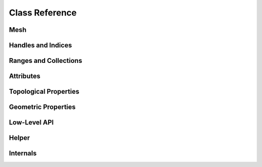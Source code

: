 Class Reference
===============

Mesh
----

.. doxygenclass:: polymesh::Mesh
    :members:

.. _handles-ref:

Handles and Indices
-------------------

.. doxygenstruct:: polymesh::primitive_index
    :members:

.. doxygenstruct:: polymesh::face_index
    :members:

.. doxygenstruct:: polymesh::vertex_index
    :members:

.. doxygenstruct:: polymesh::edge_index
    :members:

.. doxygenstruct:: polymesh::halfedge_index
    :members:

.. doxygenstruct:: polymesh::primitive_handle
    :members:

.. doxygenstruct:: polymesh::face_handle
    :members:

.. doxygenstruct:: polymesh::vertex_handle
    :members:

.. doxygenstruct:: polymesh::edge_handle
    :members:

.. doxygenstruct:: polymesh::halfedge_handle
    :members:

.. _ranges-ref:

Ranges and Collections
----------------------

.. doxygenstruct:: polymesh::smart_range
    :members:

.. doxygenstruct:: polymesh::smart_collection
    :members:

.. doxygenstruct:: polymesh::face_collection
    :members:

.. doxygenstruct:: polymesh::vertex_collection
    :members:

.. doxygenstruct:: polymesh::edge_collection
    :members:

.. doxygenstruct:: polymesh::halfedge_collection
    :members:

Attributes
----------

.. doxygenstruct:: polymesh::vertex_attribute
    :members:

.. doxygenstruct:: polymesh::face_attribute
    :members:

.. doxygenstruct:: polymesh::edge_attribute
    :members:

.. doxygenstruct:: polymesh::halfedge_attribute
    :members:

.. doxygenstruct:: polymesh::primitive_attribute
    :members:

.. doxygenstruct:: polymesh::primitive_attribute_base
    :members:

.. _topological-properties-ref:

Topological Properties
----------------------

.. doxygenfunction:: polymesh::is_vertex_boundary

.. doxygenfunction:: polymesh::is_face_boundary

.. doxygenfunction:: polymesh::is_edge_boundary

.. doxygenfunction:: polymesh::is_halfedge_boundary

.. doxygenfunction:: polymesh::is_vertex_isolated

.. doxygenfunction:: polymesh::is_edge_isolated

.. doxygenfunction:: polymesh::valence

.. doxygenfunction:: polymesh::is_triangle

.. doxygenfunction:: polymesh::is_quad

.. doxygenfunction:: polymesh::edge_between

.. doxygenfunction:: polymesh::halfedge_from_to

.. doxygenfunction:: polymesh::are_adjacent

.. doxygenfunction:: polymesh::is_triangle_mesh

.. doxygenfunction:: polymesh::is_quad_mesh

.. doxygenfunction:: polymesh::euler_characteristic

.. doxygenfunction:: polymesh::is_closed_mesh

.. doxygenfunction:: polymesh::can_collapse

.. doxygenfunction:: polymesh::can_flip

.. doxygenfunction:: can_rotate_next(edge_handle)

.. doxygenfunction:: can_rotate_prev(edge_handle)

.. doxygenfunction:: can_rotate_next(halfedge_handle)

.. doxygenfunction:: can_rotate_prev(halfedge_handle)

.. doxygenfunction:: can_add_or_get_edge(vertex_handle, vertex_handle)

.. doxygenfunction:: can_add_or_get_edge(halfedge_handle, halfedge_handle)

.. _geometric-properties-ref:

Geometric Properties
--------------------

.. doxygenfunction:: polymesh::face_area

.. doxygenfunction:: polymesh::face_centroid

.. doxygenfunction:: polymesh::face_normal

.. doxygenfunction:: polymesh::triangle_area

.. doxygenfunction:: polymesh::triangle_centroid

.. doxygenfunction:: polymesh::triangle_normal

.. doxygenfunction:: polymesh::triangle_normal_unorm

.. doxygenfunction:: polymesh::bary_interpolate

.. doxygenfunction:: polymesh::edge_length(edge_handle, vertex_attribute<Pos3> const&)

.. doxygenfunction:: polymesh::edge_length(halfedge_handle, vertex_attribute<Pos3> const&)

.. doxygenfunction:: polymesh::edge_vector

.. doxygenfunction:: polymesh::edge_dir

.. doxygenfunction:: polymesh::angle_to_next

.. doxygenfunction:: polymesh::angle_to_prev

.. doxygenfunction:: polymesh::angle_defect

.. doxygenfunction:: polymesh::cotan_weight

.. doxygenfunction:: polymesh::vertex_voronoi_areas

.. doxygenfunction:: polymesh::vertex_normals_uniform

.. doxygenfunction:: polymesh::vertex_normals_by_area

.. doxygenfunction:: polymesh::face_normals

.. doxygenfunction:: polymesh::triangle_normals

.. doxygenfunction:: polymesh::triangle_areas

.. doxygenfunction:: polymesh::cotan_weights

.. doxygenfunction:: polymesh::barycentric_coordinates

.. doxygenfunction:: polymesh::is_delaunay

.. doxygenfunction:: polymesh::can_collapse_without_flips

Low-Level API
-------------

.. doxygenstruct:: polymesh::low_level_api_base
    :members:

.. doxygenstruct:: polymesh::low_level_api_mutable
    :members:

Helper
------

.. doxygenfunction:: polymesh::copy

.. doxygenstruct:: polymesh::unique_ptr

.. doxygenstruct:: polymesh::unique_array


Internals
---------

.. doxygenstruct:: polymesh::vertex_tag

.. doxygenstruct:: polymesh::face_tag

.. doxygenstruct:: polymesh::edge_tag

.. doxygenstruct:: polymesh::halfedge_tag
